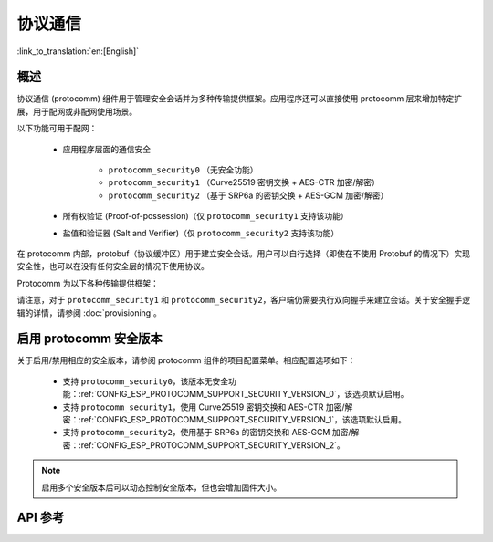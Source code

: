 协议通信
======================

:link_to_translation:`en:[English]`

概述
----------

协议通信 (protocomm) 组件用于管理安全会话并为多种传输提供框架。应用程序还可以直接使用 protocomm 层来增加特定扩展，用于配网或非配网使用场景。

以下功能可用于配网：

    * 应用程序层面的通信安全

        * ``protocomm_security0`` （无安全功能）
        * ``protocomm_security1`` （Curve25519 密钥交换 + AES-CTR 加密/解密）
        * ``protocomm_security2`` （基于 SRP6a 的密钥交换 + AES-GCM 加密/解密）
    * 所有权验证 (Proof-of-possession)（仅 ``protocomm_security1`` 支持该功能）
    * 盐值和验证器 (Salt and Verifier)（仅 ``protocomm_security2`` 支持该功能）

在 protocomm 内部，protobuf（协议缓冲区）用于建立安全会话。用户可以自行选择（即使在不使用 Protobuf 的情况下）实现安全性，也可以在没有任何安全层的情况下使用协议。

Protocomm 为以下各种传输提供框架：

.. list::

    :SOC_BLE_SUPPORTED: - 低功耗蓝牙
    :SOC_WIFI_SUPPORTED: - Wi-Fi (SoftAP + HTTPD)
    - 控制台：使用该传输方案时，设备端会自动调用处理程序。相关代码片段，请参见下文传输示例。


请注意，对于 ``protocomm_security1`` 和 ``protocomm_security2``，客户端仍需要执行双向握手来建立会话。关于安全握手逻辑的详情，请参阅 :doc:`provisioning`。

.. _enabling-protocomm-security-version:

启用 protocomm 安全版本
-----------------------------------

关于启用/禁用相应的安全版本，请参阅 protocomm 组件的项目配置菜单。相应配置选项如下：

    * 支持 ``protocomm_security0``，该版本无安全功能：:ref:`CONFIG_ESP_PROTOCOMM_SUPPORT_SECURITY_VERSION_0`，该选项默认启用。
    * 支持 ``protocomm_security1``，使用 Curve25519 密钥交换和 AES-CTR 加密/解密：:ref:`CONFIG_ESP_PROTOCOMM_SUPPORT_SECURITY_VERSION_1`，该选项默认启用。
    * 支持 ``protocomm_security2``，使用基于 SRP6a 的密钥交换和 AES-GCM 加密/解密：:ref:`CONFIG_ESP_PROTOCOMM_SUPPORT_SECURITY_VERSION_2`。

.. note::

    启用多个安全版本后可以动态控制安全版本，但也会增加固件大小。

.. only:: SOC_WIFI_SUPPORTED

    使用 Security 2 的 SoftAP + HTTP 传输方案示例
    --------------------------------------------------

    示例用法请参阅 :component_file:`wifi_provisioning/src/scheme_softap.c`。

    .. highlight:: c

    ::

        /* 此为将通过 protocomm 注册的端点处理程序，会直接回显接收到的数据 */
        esp_err_t echo_req_handler (uint32_t session_id,
                                    const uint8_t *inbuf, ssize_t inlen,
                                    uint8_t **outbuf, ssize_t *outlen,
                                    void *priv_data)
        {
            /* Session ID 可以用于持久化 */
            printf("Session ID : %d", session_id);

            /* 回显接收到的数据 */
            *outlen = inlen;            /* 输出更新后的数据长度 */
            *outbuf = malloc(inlen);    /* 将在外部释放 */
            memcpy(*outbuf, inbuf, inlen);

            /* 端点创建时传递的私有数据 */
            uint32_t *priv = (uint32_t *) priv_data;
            if (priv) {
                printf("Private data : %d", *priv);
            }

            return ESP_OK;
        }

        static const char sec2_salt[] = {0xf7, 0x5f, 0xe2, 0xbe, 0xba, 0x7c, 0x81, 0xcd};
        static const char sec2_verifier[] = {0xbf, 0x86, 0xce, 0x63, 0x8a, 0xbb, 0x7e, 0x2f, 0x38, 0xa8, 0x19, 0x1b, 0x35,
            0xc9, 0xe3, 0xbe, 0xc3, 0x2b, 0x45, 0xee, 0x10, 0x74, 0x22, 0x1a, 0x95, 0xbe, 0x62, 0xf7, 0x0c, 0x65, 0x83, 0x50,
            0x08, 0xef, 0xaf, 0xa5, 0x94, 0x4b, 0xcb, 0xe1, 0xce, 0x59, 0x2a, 0xe8, 0x7b, 0x27, 0xc8, 0x72, 0x26, 0x71, 0xde,
            0xb2, 0xf2, 0x80, 0x02, 0xdd, 0x11, 0xf0, 0x38, 0x0e, 0x95, 0x25, 0x00, 0xcf, 0xb3, 0x3f, 0xf0, 0x73, 0x2a, 0x25,
            0x03, 0xe8, 0x51, 0x72, 0xef, 0x6d, 0x3e, 0x14, 0xb9, 0x2e, 0x9f, 0x2a, 0x90, 0x9e, 0x26, 0xb6, 0x3e, 0xc7, 0xe4,
            0x9f, 0xe3, 0x20, 0xce, 0x28, 0x7c, 0xbf, 0x89, 0x50, 0xc9, 0xb6, 0xec, 0xdd, 0x81, 0x18, 0xf1, 0x1a, 0xd9, 0x7a,
            0x21, 0x99, 0xf1, 0xee, 0x71, 0x2f, 0xcc, 0x93, 0x16, 0x34, 0x0c, 0x79, 0x46, 0x23, 0xe4, 0x32, 0xec, 0x2d, 0x9e,
            0x18, 0xa6, 0xb9, 0xbb, 0x0a, 0xcf, 0xc4, 0xa8, 0x32, 0xc0, 0x1c, 0x32, 0xa3, 0x97, 0x66, 0xf8, 0x30, 0xb2, 0xda,
            0xf9, 0x8d, 0xc3, 0x72, 0x72, 0x5f, 0xe5, 0xee, 0xc3, 0x5c, 0x24, 0xc8, 0xdd, 0x54, 0x49, 0xfc, 0x12, 0x91, 0x81,
            0x9c, 0xc3, 0xac, 0x64, 0x5e, 0xd6, 0x41, 0x88, 0x2f, 0x23, 0x66, 0xc8, 0xac, 0xb0, 0x35, 0x0b, 0xf6, 0x9c, 0x88,
            0x6f, 0xac, 0xe1, 0xf4, 0xca, 0xc9, 0x07, 0x04, 0x11, 0xda, 0x90, 0x42, 0xa9, 0xf1, 0x97, 0x3d, 0x94, 0x65, 0xe4,
            0xfb, 0x52, 0x22, 0x3b, 0x7a, 0x7b, 0x9e, 0xe9, 0xee, 0x1c, 0x44, 0xd0, 0x73, 0x72, 0x2a, 0xca, 0x85, 0x19, 0x4a,
            0x60, 0xce, 0x0a, 0xc8, 0x7d, 0x57, 0xa4, 0xf8, 0x77, 0x22, 0xc1, 0xa5, 0xfa, 0xfb, 0x7b, 0x91, 0x3b, 0xfe, 0x87,
            0x5f, 0xfe, 0x05, 0xd2, 0xd6, 0xd3, 0x74, 0xe5, 0x2e, 0x68, 0x79, 0x34, 0x70, 0x40, 0x12, 0xa8, 0xe1, 0xb4, 0x6c,
            0xaa, 0x46, 0x73, 0xcd, 0x8d, 0x17, 0x72, 0x67, 0x32, 0x42, 0xdc, 0x10, 0xd3, 0x71, 0x7e, 0x8b, 0x00, 0x46, 0x9b,
            0x0a, 0xe9, 0xb4, 0x0f, 0xeb, 0x70, 0x52, 0xdd, 0x0a, 0x1c, 0x7e, 0x2e, 0xb0, 0x61, 0xa6, 0xe1, 0xa3, 0x34, 0x4b,
            0x2a, 0x3c, 0xc4, 0x5d, 0x42, 0x05, 0x58, 0x25, 0xd3, 0xca, 0x96, 0x5c, 0xb9, 0x52, 0xf9, 0xe9, 0x80, 0x75, 0x3d,
            0xc8, 0x9f, 0xc7, 0xb2, 0xaa, 0x95, 0x2e, 0x76, 0xb3, 0xe1, 0x48, 0xc1, 0x0a, 0xa1, 0x0a, 0xe8, 0xaf, 0x41, 0x28,
            0xd2, 0x16, 0xe1, 0xa6, 0xd0, 0x73, 0x51, 0x73, 0x79, 0x98, 0xd9, 0xb9, 0x00, 0x50, 0xa2, 0x4d, 0x99, 0x18, 0x90,
            0x70, 0x27, 0xe7, 0x8d, 0x56, 0x45, 0x34, 0x1f, 0xb9, 0x30, 0xda, 0xec, 0x4a, 0x08, 0x27, 0x9f, 0xfa, 0x59, 0x2e,
            0x36, 0x77, 0x00, 0xe2, 0xb6, 0xeb, 0xd1, 0x56, 0x50, 0x8e};

        /* 通过 HTTP 启动 protocomm 实例的示例函数 */
        protocomm_t *start_pc()
        {
            protocomm_t *pc = protocomm_new();


            /* 配置 protocomm_httpd_start() */
            protocomm_httpd_config_t pc_config = {
                .data = {
                .config = PROTOCOMM_HTTPD_DEFAULT_CONFIG()
                }
            };

            /* 启动基于 HTTP 的 protocomm 服务器 */
            protocomm_httpd_start(pc, &pc_config);

            /* 从盐值和验证器创建 security2 参数对象。该对象必须在 protocomm 端点作用域内有效，且无需为静态对象，即可以在删除端点时动态分配和释放。*/
            const static protocomm_security2_params_t sec2_params = {
                .salt = (const uint8_t *) salt,
                .salt_len = sizeof(salt),
                .verifier = (const uint8_t *) verifier,
                .verifier_len = sizeof(verifier),
            };

            /* 在应用程序层面为通信设置安全方案。与请求处理程序类似，设置安全方案会创建一个端点，并注册 protocomm_security1 提供的处理程序。也可以使用 protocomm_security0 进行类似操作。单个 protocomm 实例中一次只能设置一种类型的安全方案。*/
            protocomm_set_security(pc, "security_endpoint", &protocomm_security2, &sec2_params);

            /* 传递给端点的私有数据必须在 protocomm 端点作用域内有效。该数据无需为静态数据，即可以在删除端点时动态分配和释放。*/
            static uint32_t priv_data = 1234;

            /* 为 protocomm 实例添加一个新端点，该端点由唯一名称标识，再注册一个处理函数，在执行函数时传递私有数据。只要端点由唯一名称标识，即可添加多个端点。*/
            protocomm_add_endpoint(pc, "echo_req_endpoint",
                                   echo_req_handler, (void *) &priv_data);
            return pc;
        }

        /* 停止 protocomm 实例的示例函数 */
        void stop_pc(protocomm_t *pc)
        {
            /* 移除由其唯一名称标识的端点 */
            protocomm_remove_endpoint(pc, "echo_req_endpoint");

            /* 移除由其名称标识的安全端点 */
            protocomm_unset_security(pc, "security_endpoint");

            /* 停止 HTTP 服务器 */
            protocomm_httpd_stop(pc);

            /* 删除（即释放）protocomm 实例 */
            protocomm_delete(pc);
        }

    使用 Security 1 的 SoftAP + HTTP 传输方案示例
    -------------------------------------------------

    示例用法请参阅 :component_file:`wifi_provisioning/src/scheme_softap.c`。

    .. highlight:: c

    ::

        /* 此为将通过 protocomm 注册的端点处理程序，会直接回显接收到的数据 */
        esp_err_t echo_req_handler (uint32_t session_id,
                                    const uint8_t *inbuf, ssize_t inlen,
                                    uint8_t **outbuf, ssize_t *outlen,
                                    void *priv_data)
        {
            /* Session ID 可以用于持久化 */
            printf("Session ID : %d", session_id);

            /* 回显接收到的数据 */
            *outlen = inlen;            /* 输出更新后的数据长度 */
            *outbuf = malloc(inlen);    /* 将在外部释放 */
            memcpy(*outbuf, inbuf, inlen);

            /* 端点创建时传递的私有数据 */
            uint32_t *priv = (uint32_t *) priv_data;
            if (priv) {
                printf("Private data : %d", *priv);
            }

            return ESP_OK;
        }

        /* 通过 HTTP 启动 protocomm 实例的示例函数 */
        protocomm_t *start_pc(const char *pop_string)
        {
            protocomm_t *pc = protocomm_new();


            /* 配置 protocomm_httpd_start() */
            protocomm_httpd_config_t pc_config = {
                .data = {
                .config = PROTOCOMM_HTTPD_DEFAULT_CONFIG()
                }
            };

            /* 启动基于 HTTP 的 protocomm 服务器 */
            protocomm_httpd_start(pc, &pc_config);

            /* 从 pop_string 创建 security1 参数对象。该对象必须在 protocomm 端点作用域内有效，且无需为静态对象，即可以在删除端点时动态分配和释放。*/
            const static protocomm_security1_params_t sec1_params = {
                .data = (const uint8_t *) strdup(pop_string),
                .len = strlen(pop_string)
            };

            /* 在应用程序层面为通信设置安全方案。与请求处理程序类似，设置安全方案会创建一个端点，并注册 protocomm_security1 提供的处理程序。也可以使用 protocomm_security0 进行类似操作。单个 protocomm 实例中一次只能设置一种类型的安全方案*/
            protocomm_set_security(pc, "security_endpoint", &protocomm_security1, &sec1_params);

            /* 传递给端点的私有数据必须在 protocomm 端点作用域内有效。该数据无需为静态数据，即可以在删除端点时动态分配和释放。*/
            static uint32_t priv_data = 1234;

            /* 为 protocomm 实例添加一个新端点，该端点由唯一名称标识，再注册一个处理函数，在执行函数时传递私有数据。只要端点由唯一名称标识，即可添加多个端点。*/
            protocomm_add_endpoint(pc, "echo_req_endpoint",
                                   echo_req_handler, (void *) &priv_data);
            return pc;
        }

        /* 停止 protocomm 实例的示例函数 */
        void stop_pc(protocomm_t *pc)
        {
            /* 移除由其唯一名称标识的端点 */
            protocomm_remove_endpoint(pc, "echo_req_endpoint");

            /* 移除由其名称标识的安全端点 */
            protocomm_unset_security(pc, "security_endpoint");

            /* 停止 HTTP 服务器 */
            protocomm_httpd_stop(pc);

            /* 删除（即释放）protocomm 实例 */
            protocomm_delete(pc);
        }

.. only:: SOC_BLE_SUPPORTED

    使用 Security 0 的低功耗蓝牙传输方案示例
    -------------------------------------------

    示例用法请参阅 :component_file:`wifi_provisioning/src/scheme_ble.c`。

    .. highlight:: c

    ::

        /* 通过低功耗蓝牙启动安全 protocomm 实例的示例函数 */
        protocomm_t *start_pc()
        {
            protocomm_t *pc = protocomm_new();

            /* 端点 UUID */
            protocomm_ble_name_uuid_t nu_lookup_table[] = {
                {"security_endpoint", 0xFF51},
                {"echo_req_endpoint", 0xFF52}
            };

            /* 配置 protocomm_ble_start() */
            protocomm_ble_config_t config = {
                .service_uuid = {
                    /* 最低有效位 <---------------------------------------
                    * ---------------------------------------> 最高有效位 */
                    0xfb, 0x34, 0x9b, 0x5f, 0x80, 0x00, 0x00, 0x80,
                    0x00, 0x10, 0x00, 0x00, 0xFF, 0xFF, 0x00, 0x00,
                },
                .nu_lookup_count = sizeof(nu_lookup_table)/sizeof(nu_lookup_table[0]),
                .nu_lookup = nu_lookup_table
            };

            /* 启动基于低功耗蓝牙的 protocomm 层 */
            protocomm_ble_start(pc, &config);

            /* protocomm_security0 方案不使用所有权证明，因此可以将其保持为 NULL */
            protocomm_set_security(pc, "security_endpoint", &protocomm_security0, NULL);
            protocomm_add_endpoint(pc, "echo_req_endpoint", echo_req_handler, NULL);
            return pc;
        }

        /* 停止 protocomm 实例的示例函数 */
        void stop_pc(protocomm_t *pc)
        {
            protocomm_remove_endpoint(pc, "echo_req_endpoint");
            protocomm_unset_security(pc, "security_endpoint");

            /* 停止低功耗蓝牙 protocomm 服务 */
            protocomm_ble_stop(pc);

            protocomm_delete(pc);
        }

API 参考
--------

.. include-build-file:: inc/protocomm.inc
.. include-build-file:: inc/protocomm_security.inc
.. include-build-file:: inc/protocomm_security0.inc
.. include-build-file:: inc/protocomm_security1.inc
.. include-build-file:: inc/protocomm_security2.inc
.. include-build-file:: inc/esp_srp.inc
.. include-build-file:: inc/protocomm_httpd.inc
.. include-build-file:: inc/protocomm_ble.inc
